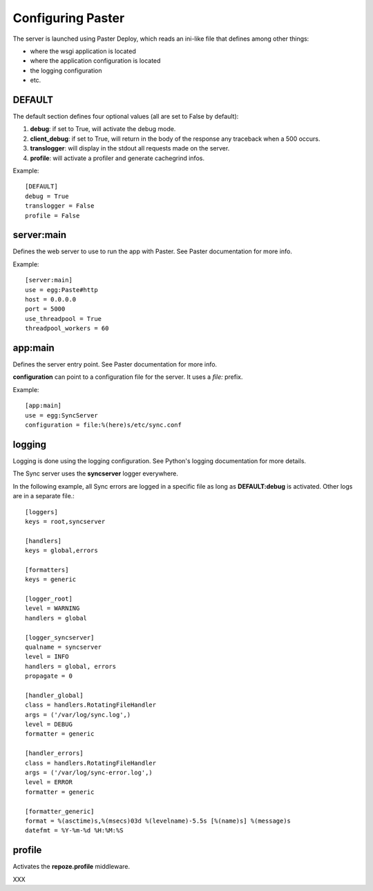 ==================
Configuring Paster
==================

The server is launched using Paster Deploy, which reads an ini-like file 
that defines among other things:

- where the wsgi application is located
- where the application configuration is located
- the logging configuration
- etc.


DEFAULT
=======

The default section defines four optional values (all are set to False by 
default):

1. **debug**: if set to True, will activate the debug mode.
2. **client_debug**: if set to True, will return in the body of the response 
   any traceback when a 500 occurs.
3. **translogger**: will display in the stdout all requests made on the server.
4. **profile**: will activate a profiler and generate cachegrind infos.

Example::

    [DEFAULT]
    debug = True
    translogger = False
    profile = False


server:main
===========

Defines the web server to use to run the app with Paster. See Paster 
documentation for more info.

Example::

    [server:main]
    use = egg:Paste#http
    host = 0.0.0.0
    port = 5000
    use_threadpool = True
    threadpool_workers = 60

app:main
========

Defines the server entry point. See Paster documentation for more info.

**configuration** can point to a configuration file for the server. It uses a *file:* prefix. 

Example::

    [app:main]
    use = egg:SyncServer
    configuration = file:%(here)s/etc/sync.conf

logging
=======

Logging is done using the logging configuration. See Python's logging 
documentation for more details.

The Sync server uses the **syncserver** logger everywhere.

In the following example, all Sync errors are logged in a specific file 
as long as **DEFAULT:debug** is activated. Other logs are in 
a separate file.::

    [loggers]
    keys = root,syncserver

    [handlers]
    keys = global,errors

    [formatters]
    keys = generic

    [logger_root]
    level = WARNING
    handlers = global

    [logger_syncserver]
    qualname = syncserver
    level = INFO
    handlers = global, errors
    propagate = 0

    [handler_global]
    class = handlers.RotatingFileHandler
    args = ('/var/log/sync.log',)
    level = DEBUG
    formatter = generic

    [handler_errors]
    class = handlers.RotatingFileHandler
    args = ('/var/log/sync-error.log',)
    level = ERROR
    formatter = generic

    [formatter_generic]
    format = %(asctime)s,%(msecs)03d %(levelname)-5.5s [%(name)s] %(message)s
    datefmt = %Y-%m-%d %H:%M:%S

.. _profile-config:

profile
=======

Activates the **repoze.profile** middleware.

XXX
